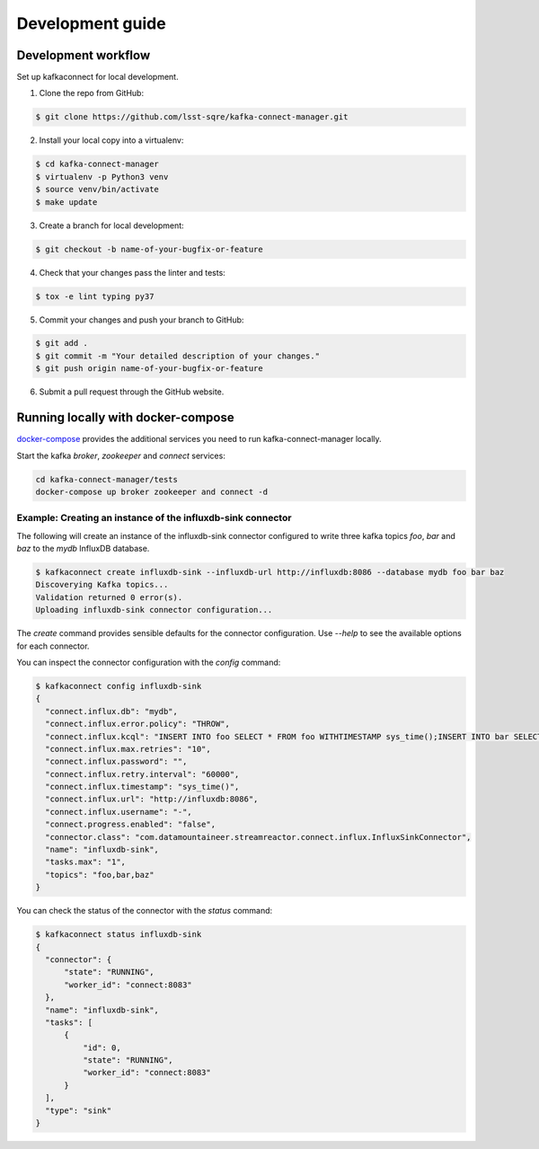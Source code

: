 #################
Development guide
#################

Development workflow
====================

Set up kafkaconnect for local development.

1. Clone the repo from GitHub:

.. code-block:: bash

  $ git clone https://github.com/lsst-sqre/kafka-connect-manager.git

2. Install your local copy into a virtualenv:

.. code-block:: bash

  $ cd kafka-connect-manager
  $ virtualenv -p Python3 venv
  $ source venv/bin/activate
  $ make update

3. Create a branch for local development:

.. code-block:: bash

  $ git checkout -b name-of-your-bugfix-or-feature

4. Check that your changes pass the linter and tests:

.. code-block:: bash

  $ tox -e lint typing py37

5. Commit your changes and push your branch to GitHub:

.. code-block:: bash

  $ git add .
  $ git commit -m "Your detailed description of your changes."
  $ git push origin name-of-your-bugfix-or-feature

6. Submit a pull request through the GitHub website.


Running locally with docker-compose
===================================

docker-compose_  provides the additional services you need to run kafka-connect-manager locally.

.. _docker-compose: https://github.com/lsst-sqre/kafka-connect-manager/blob/master/tests/docker-compose.yml

Start the kafka `broker`, `zookeeper` and `connect` services:

.. code-block:: bash

  cd kafka-connect-manager/tests
  docker-compose up broker zookeeper and connect -d

Example: Creating an instance of the influxdb-sink connector
------------------------------------------------------------

The following will create an instance of the influxdb-sink connector configured
to write three kafka topics `foo`, `bar` and `baz` to the `mydb` InfluxDB database.

.. code-block:: bash

  $ kafkaconnect create influxdb-sink --influxdb-url http://influxdb:8086 --database mydb foo bar baz
  Discoverying Kafka topics...
  Validation returned 0 error(s).
  Uploading influxdb-sink connector configuration...


The `create` command provides sensible defaults for the connector configuration. Use `--help` to see the available options for each connector.

You can inspect the connector configuration with the `config` command:

.. code-block:: bash

  $ kafkaconnect config influxdb-sink
  {
    "connect.influx.db": "mydb",
    "connect.influx.error.policy": "THROW",
    "connect.influx.kcql": "INSERT INTO foo SELECT * FROM foo WITHTIMESTAMP sys_time();INSERT INTO bar SELECT * FROM bar WITHTIMESTAMP sys_time();INSERT INTO baz SELECT * FROM baz WITHTIMESTAMP sys_time()",
    "connect.influx.max.retries": "10",
    "connect.influx.password": "",
    "connect.influx.retry.interval": "60000",
    "connect.influx.timestamp": "sys_time()",
    "connect.influx.url": "http://influxdb:8086",
    "connect.influx.username": "-",
    "connect.progress.enabled": "false",
    "connector.class": "com.datamountaineer.streamreactor.connect.influx.InfluxSinkConnector",
    "name": "influxdb-sink",
    "tasks.max": "1",
    "topics": "foo,bar,baz"
  }

You can check the status of the connector with the `status` command:

.. code-block:: bash

  $ kafkaconnect status influxdb-sink
  {
    "connector": {
        "state": "RUNNING",
        "worker_id": "connect:8083"
    },
    "name": "influxdb-sink",
    "tasks": [
        {
            "id": 0,
            "state": "RUNNING",
            "worker_id": "connect:8083"
        }
    ],
    "type": "sink"
  }
